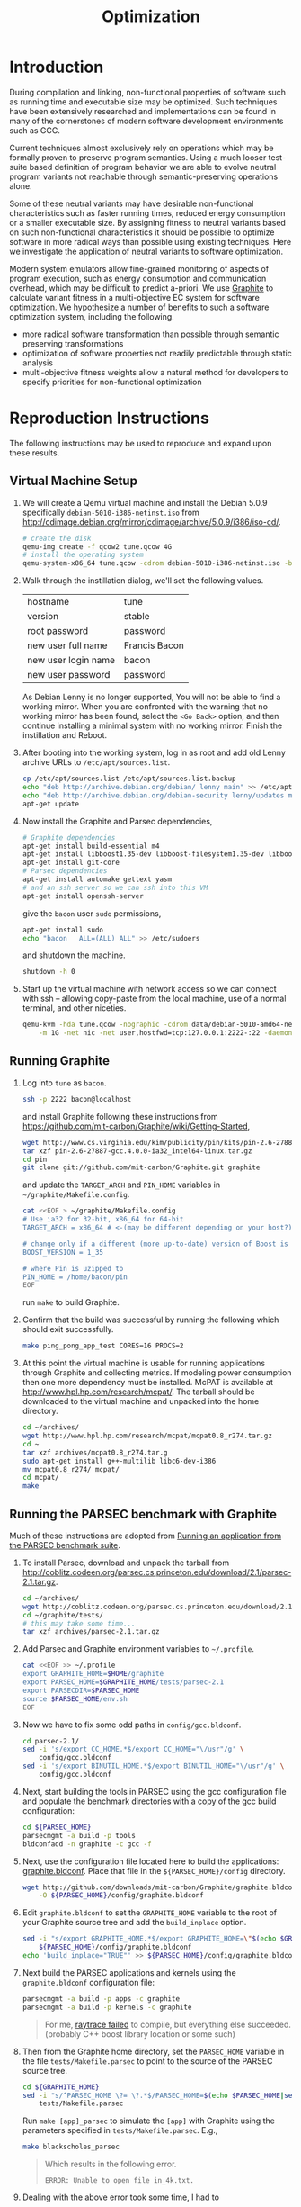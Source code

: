 #+Title: Optimization
#+Options: ^:nil toc:2
#+Startup: hideblocks
#+Style: <style type="text/css">pre{background:#232323; color:#E6E1DC;}</style>

* Introduction
During compilation and linking, non-functional properties of software
such as running time and executable size may be optimized.  Such
techniques have been extensively researched and implementations can be
found in many of the cornerstones of modern software development
environments such as GCC.

Current techniques almost exclusively rely on operations which may be
formally proven to preserve program semantics.  Using a much looser
test-suite based definition of program behavior we are able to evolve
neutral program variants not reachable through semantic-preserving
operations alone.

Some of these neutral variants may have desirable non-functional
characteristics such as faster running times, reduced energy
consumption or a smaller executable size.  By assigning fitness to
neutral variants based on such non-functional characteristics it
should be possible to optimize software in more radical ways than
possible using existing techniques.  Here we investigate the
application of neutral variants to software optimization.

Modern system emulators allow fine-grained monitoring of aspects of
program execution, such as energy consumption and communication
overhead, which may be difficult to predict a-priori.  We use [[http://groups.csail.mit.edu/carbon/?page_id=111][Graphite]]
to calculate variant fitness in a multi-objective EC system for
software optimization.  We hypothesize a number of benefits to such a
software optimization system, including the following.
- more radical software transformation than possible through semantic
  preserving transformations
- optimization of software properties not readily predictable through
  static analysis
- multi-objective fitness weights allow a natural method for
  developers to specify priorities for non-functional optimization

* Reproduction Instructions
The following instructions may be used to reproduce and expand upon
these results.

** Virtual Machine Setup

1. We will create a Qemu virtual machine and install the Debian 5.0.9
   specifically =debian-5010-i386-netinst.iso= from
   http://cdimage.debian.org/mirror/cdimage/archive/5.0.9/i386/iso-cd/.
   #+begin_src sh
     # create the disk
     qemu-img create -f qcow2 tune.qcow 4G
     # install the operating system
     qemu-system-x86_64 tune.qcow -cdrom debian-5010-i386-netinst.iso -boot d
   #+end_src

2. Walk through the instillation dialog, we'll set the following
   values.
   | hostname            | tune          |
   | version             | stable        |
   | root password       | password      |
   | new user full name  | Francis Bacon |
   | new user login name | bacon         |
   | new user password   | password      |

   As Debian Lenny is no longer supported, You will not be able to
   find a working mirror.  When you are confronted with the warning
   that no working mirror has been found, select the =<Go Back>=
   option, and then continue installing a minimal system with no
   working mirror.  Finish the instillation and Reboot.

3. After booting into the working system, log in as root and add old
   Lenny archive URLs to =/etc/apt/sources.list=.
   #+begin_src sh
     cp /etc/apt/sources.list /etc/apt/sources.list.backup
     echo "deb http://archive.debian.org/debian/ lenny main" >> /etc/apt/sources.list
     echo "deb http://archive.debian.org/debian-security lenny/updates main" >> /etc/apt/sources.list
     apt-get update
   #+end_src

4. Now install the Graphite and Parsec dependencies,
   #+begin_src sh
     # Graphite dependencies
     apt-get install build-essential m4
     apt-get install libboost1.35-dev libboost-filesystem1.35-dev libboost-system1.35-dev
     apt-get install git-core
     # Parsec dependencies
     apt-get install automake gettext yasm
     # and an ssh server so we can ssh into this VM
     apt-get install openssh-server
   #+end_src
   give the =bacon= user =sudo= permissions,
   #+begin_src sh
     apt-get install sudo
     echo "bacon   ALL=(ALL) ALL" >> /etc/sudoers
   #+end_src
   and shutdown the machine.
   #+begin_src sh
     shutdown -h 0
   #+end_src

5. Start up the virtual machine with network access so we can connect
   with ssh -- allowing copy-paste from the local machine, use of a
   normal terminal, and other niceties.
   #+begin_src sh
     qemu-kvm -hda tune.qcow -nographic -cdrom data/debian-5010-amd64-netinst.iso \
         -m 1G -net nic -net user,hostfwd=tcp:127.0.0.1:2222-:22 -daemonize
   #+end_src

** Running Graphite
1. Log into =tune= as =bacon=.
   #+begin_src sh
     ssh -p 2222 bacon@localhost
   #+end_src
   and install Graphite following these instructions from
   https://github.com/mit-carbon/Graphite/wiki/Getting-Started,
   #+begin_src sh
     wget http://www.cs.virginia.edu/kim/publicity/pin/kits/pin-2.6-27887-gcc.4.0.0-ia32_intel64-linux.tar.gz
     tar xzf pin-2.6-27887-gcc.4.0.0-ia32_intel64-linux.tar.gz
     cd pin
     git clone git://github.com/mit-carbon/Graphite.git graphite
   #+end_src
   and update the =TARGET_ARCH= and =PIN_HOME= variables in =~/graphite/Makefile.config=.
   #+begin_src sh
     cat <<EOF > ~/graphite/Makefile.config
     # Use ia32 for 32-bit, x86_64 for 64-bit
     TARGET_ARCH = x86_64 # <-(may be different depending on your host?)

     # change only if a different (more up-to-date) version of Boost is installed
     BOOST_VERSION = 1_35

     # where Pin is uzipped to
     PIN_HOME = /home/bacon/pin
     EOF
   #+end_src
   run =make= to build Graphite.

2. Confirm that the build was successful by running the following
   which should exit successfully.
   #+begin_src sh
     make ping_pong_app_test CORES=16 PROCS=2
   #+end_src

3. At this point the virtual machine is usable for running
   applications through Graphite and collecting metrics.  If modeling
   power consumption then one more dependency must be installed.
   McPAT is available at http://www.hpl.hp.com/research/mcpat/.  The
   tarball should be downloaded to the virtual machine and unpacked
   into the home directory.
   #+begin_src sh
     cd ~/archives/
     wget http://www.hpl.hp.com/research/mcpat/mcpat0.8_r274.tar.gz
     cd ~
     tar xzf archives/mcpat0.8_r274.tar.g
     sudo apt-get install g++-multilib libc6-dev-i386
     mv mcpat0.8_r274/ mcpat/
     cd mcpat/
     make
   #+end_src

** Running the PARSEC benchmark with Graphite
Much of these instructions are adopted from [[https://github.com/mit-carbon/Graphite/wiki/Adding-and-Running-Applications#Running an application from the PARSEC benchmark suite][Running an application
from the PARSEC benchmark suite]].

1. To install Parsec, download and unpack the tarball from
   http://coblitz.codeen.org/parsec.cs.princeton.edu/download/2.1/parsec-2.1.tar.gz.
   #+begin_src sh
     cd ~/archives/
     wget http://coblitz.codeen.org/parsec.cs.princeton.edu/download/2.1/parsec-2.1.tar.gz
     cd ~/graphite/tests/
     # this may take some time...
     tar xzf archives/parsec-2.1.tar.gz
   #+end_src

2. Add Parsec and Graphite environment variables to =~/.profile=.
   #+begin_src sh
     cat <<EOF >> ~/.profile
     export GRAPHITE_HOME=$HOME/graphite
     export PARSEC_HOME=$GRAPHITE_HOME/tests/parsec-2.1
     export PARSECDIR=$PARSEC_HOME
     source $PARSEC_HOME/env.sh
     EOF
   #+end_src

3. Now we have to fix some odd paths in =config/gcc.bldconf=.
   #+begin_src sh
     cd parsec-2.1/
     sed -i 's/export CC_HOME.*$/export CC_HOME="\/usr"/g' \
         config/gcc.bldconf
     sed -i 's/export BINUTIL_HOME.*$/export BINUTIL_HOME="\/usr"/g' \
         config/gcc.bldconf
   #+end_src

4. Next, start building the tools in PARSEC using the gcc
   configuration file and populate the benchmark directories with a
   copy of the gcc build configuration:
   #+begin_src sh
     cd ${PARSEC_HOME}
     parsecmgmt -a build -p tools
     bldconfadd -n graphite -c gcc -f
   #+end_src

5. Next, use the configuration file located here to build the
   applications: [[http://github.com/downloads/mit-carbon/Graphite/graphite.bldconf][graphite.bldconf]]. Place that file in the
   =${PARSEC_HOME}/config= directory.
   #+begin_src sh
     wget http://github.com/downloads/mit-carbon/Graphite/graphite.bldconf \
         -O ${PARSEC_HOME}/config/graphite.bldconf
   #+end_src

6. Edit =graphite.bldconf= to set the =GRAPHITE_HOME= variable to the
   root of your Graphite source tree and add the =build_inplace= option.
   #+begin_src sh
     sed -i "s/export GRAPHITE_HOME.*$/export GRAPHITE_HOME=\"$(echo $GRAPHITE_HOME|sed 's/\//\\\//g')\"/" \
         ${PARSEC_HOME}/config/graphite.bldconf
     echo 'build_inplace="TRUE"' >> ${PARSEC_HOME}/config/graphite.bldconf
   #+end_src

7. Next build the PARSEC applications and kernels using the
   =graphite.bldconf= configuration file:
   #+begin_src sh
     parsecmgmt -a build -p apps -c graphite
     parsecmgmt -a build -p kernels -c graphite
   #+end_src

   #+begin_quote
   For me, [[id:a4a68af3-1474-4abb-bc1c-daa37d20d758][raytrace failed]] to compile, but everything else
   succeeded. (probably C++ boost library location or some such)
   #+end_quote

8. Then from the Graphite home directory, set the =PARSEC_HOME=
   variable in the file =tests/Makefile.parsec= to point to the source
   of the PARSEC source tree.
   #+begin_src sh
     cd ${GRAPHITE_HOME}
     sed -i "s/^PARSEC_HOME \?= \?.*$/PARSEC_HOME=$(echo $PARSEC_HOME|sed 's/\//\\\//g')/" \
         tests/Makefile.parsec
   #+end_src

   Run =make [app]_parsec= to simulate the =[app]= with Graphite using
   the parameters specified in =tests/Makefile.parsec=. E.g.,
   #+begin_src sh
     make blackscholes_parsec
   #+end_src

   #+begin_quote
   Which results in the following error.
   : ERROR: Unable to open file in_4k.txt.
   #+end_quote

9. Dealing with the above error took some time, I had to
   1. Run blackscholes using the parsecmgmt tool which creates the
      =in_4.txt= file.
      #+begin_src sh
        parsecmgmt -a run -p blackscholes -c graphite
      #+end_src
   2. Rename =in_4k.txt= to =in_4.txt= in =tests/Makefile.parsec=.
      #+begin_src sh
        sed -i 's/in_4k/in_4/' ${GRAPHITE_HOME}/tests/Makefile.parsec
      #+end_src
   3. Adjust the same =Makefile.parsec= to ensure that it was in the
      run directory before it tried to run the simulator -- or just
      run the Makefile command manually, grab the commands it executes
      from STDOUT, and then run those commands manually from the
      shell.  That still gave the following warnings, but at least
      completes successfully.
      : PARSEC Benchmark Suite Version 2.1
      : Num of Options: 4
      : Num of Runs: 100
      : Size of data: 160
      : 0          [11485]  ( 0) [ 0]  [routine_re: 780]  *WARNING* pthread_join() is expecting a return value to be passed through value_ptr input, which is unsupported
      : 1013753    [11485]  ( 0) [ 0]  [routine_re: 780]  *WARNING* pthread_join() is expecting a return value to be passed through value_ptr input, which is unsupported
      : 1015227    [11485]  ( 0) [ 0]  [routine_re: 780]  *WARNING* pthread_join() is expecting a return value to be passed through value_ptr input, which is unsupported
      : 1018795    [11485]  ( 0) [ 0]  [routine_re: 780]  *WARNING* pthread_join() is expecting a return value to be passed through value_ptr input, which is unsupported
      : [spawn.py] Exited with return code: 0

** Running a Simple Fast Fourier Transform (FFT)
The FFT benchmark has higher memory requirements than the simple
ping-pong test, so for this we'll have to increase the memory of the
VM by passing the =-m 1G= flag to the call to =qemu-kvm=.
#+begin_src sh
  ./src/run-vm tune.qcow 2222
#+end_src

This should run for a while and complete with output that looks like
the following.
: FFT with Blocking Transpose
:    65536 Complex Doubles
:    64 Processors
:    65536 Cache lines
:    16 Byte line size
:    4096 Bytes per page
:
:
:                  PROCESS STATISTICS
:             Computation      Transpose     Transpose
:  Proc          Time            Time        Fraction
:     0          79869664       27878043       0.34904
:
:                  TIMING INFORMATION
: Start time                        : 1333389980838004
: Initialization finish time        : 1333390099558235
: Overall finish time               : 1333390179427899
: Total time with initialization    :        198589895
: Total time without initialization :         79869664
: Overall transpose time            :         27878043
: Overall transpose fraction        :          0.34904

** Evolving a Population of Variants
This experimental setup is held in a git directory available from
http://gitweb.adaptive.cs.unm.edu/optimization.git for anonymous git
access with the following.
: git clone http://gitweb.adaptive.cs.unm.edu/optimization.git

Using the scripts in file:src/host-test and file:src/guest-test,
the experimental harness in file:src/optimize.lisp and the [[http://gitweb.adaptive.cs.unm.edu/software-evolution.git][software
evolution]] framework it is possible to evolve populations of variants
of the original FFT program to optimize for certain execution
properties.  The following instructions describe how to evolve a
population of variant programs using multiple VM back ends for
parallel fitness evaluation.

1. Copy the file:src/guest-test script into the =/home/bacon/bin/=
   on the virtual machine.  Power off the virtual machine before
   performing the next step.
   #+begin_src sh
     scp src/guest-test -P 2222 bacon@localhost:bin/
     ssh -p 2222 root@localhost poweroff
   #+end_src

2. We will use the file:src/limit.c test harness to protect our
   evolutionary process from the sometimes aberrant behavior of the
   test execution shell scripts and the evolved variants which they
   execute.  Compile both host and guest versions of this script and
   place them for use by the host and guest test scripts.
   #+begin_src sh
     # host limit harness
     gcc -o src/limit src/limit.c
     # guest limit harness
     scp src/limit.c -P 2222 bacon@localhost:bin/
     ssh -p 2222 bacon@localhost gcc -o bin/limit bin/limit.c
     ssh -p 2222 root@localhost poweroff
   #+end_src

3. The current version of file:src/host-test assumes that all
   virtual machines are running on =localhost= and that they are
   placed behind different port numbers.  To setup multiple VMs on
   your local machine saving their port numbers to the
   file:src/REMOTES file (as required by file:src/host-test) follow
   the steps in [[#running-overlays][Running overlays]].

4. Since ssh is apparently /very/ sensitive to widely readable public
   keys, be sure to fix access permission for file:data/id_rsa which
   may not be preserved by git.
   #+begin_src sh
     chmod 700 data/id_rsa
   #+end_src

5. Change into the =src/= directory and fire up a Common Lisp
   interpreter (SBCL version 1.0.55 was used to prepare these
   instructions).  Ensure that the [[http://gitweb.adaptive.cs.unm.edu/software-evolution.git][software evolution]] framework is
   installed and load the file:src/optimize.lisp file into your lisp
   session.  To test that things your test scripts, virtual machines,
   and lisp install are all working correctly evaluate the original
   FFT program and ensure that it's fitness is equal to 1.
   #+begin_src lisp
     (require 'software-evolution)
     (in-package 'software-evolution)
     (load "optimize.lisp")
     (unless (neutral-p (evaluate *orig*))
       (error "Something is wrong, debug your script/lisp setup."))
   #+end_src

6. If everything appears to be working as expected, then a population
   of 100 variants can be evolved to minimize execution time by
   running the following.  See file:src/optimize.lisp to change the
   default configuration of things like population size, tournament
   size, and the features optimized for.

** Running overlays
  :PROPERTIES:
  :shebang:  #!/bin/sh
  :CUSTOM_ID: running-overlays
  :END:
Qemu overlays create lightweight disk images based off of a starting
disk image which can be used to store diffs from the original, and to
run multiple instances of an original.

We'll use overlays to parallelize the fitness evaluation in our
genetic algorithm.

To create some number of overlay images run;
#+begin_src sh :tangle src/create-vms
  pushd overlays/
  for i in $(seq 46);do
      j=$(printf "%0.2d" i);
      if [ ! -f "$j.qcow" ];then
          qemu-img create -b ../tune.qcow -f qcow2 "$j.qcow"
      fi
  done
  popd
#+end_src

To run all overlays daemonized;
#+begin_src sh :tangle src/startup-vms
  remotes=""
  pushd overlays/
  for i in $(seq 46);do
      I=$(printf "%0.2d" i);
      ../src/run-vm "$I.qcow" "30$I"
      remotes="$remotes \"30$I\""
  done
  popd
  cat <<EOF > src/REMOTES
  #!/bin/sh
  REMOTES=($remotes)
  EOF
#+end_src

** Running Clang and LLVM
1. Log into =tune= as =root=

2. Install subversion.
   #+begin_src sh
     apt-get install subversion
   #+end_src

3. Install the llvm/clang source from SVN.
   #+begin_src sh
     cd /usr/local/src/
     svn co http://llvm.org/svn/llvm-project/llvm/trunk llvm
     cd llvm/tools/
     svn co http://llvm.org/svn/llvm-project/cfe/trunk clang
     cd ../
   #+end_src

4. Configure build and install.
   #+begin_src sh
     ./configure
     make
     make install
     make clean
   #+end_src

* Experimental Runs
  :PROPERTIES:
  :exports: code
  :eval:     no-export
  :END:

#+Caption: Listing of runs.
#+RESULTS: results-summary
| run                        | state    | git-tag            | machine | results-dir |
|----------------------------+----------+--------------------+---------+-------------|
| First Serial Run           | CANCELED | first-serial-run   | loaf    | first-run   |
| First Parallel Run         | CANCELED | first-parallel-run | real    | first-run   |
| Parallel Runtime Run       | DONE     | pll-runtime-run    | real    | pll-2       |
| Communication Minimization | DONE     | packets-min        | complex | packets-min |
| runtime-2                  | STARTED  | runtime-2          | complex | runtime-2   |

#+name: results-summary
#+begin_src emacs-lisp :exports results
  (let ((fields (list "git-tag" "machine" "results-dir")))
    (append (list (cons "run" (cons "state" fields)) 'hline)
            (remove-if-not
             (lambda (entry) (nth 2 entry))
             (save-restriction
               (org-narrow-to-subtree)
               (cdr
                (org-map-entries
                 (lambda ()
                   (cons (org-get-heading t t)
                         (cons (org-get-todo-state)
                               (mapcar (lambda (field) (org-entry-get (point) field))
                                       fields))))))))))
#+end_src

** CANCELED First Serial Run
   - State "CANCELED"   from "STARTED"    [2012-04-20 Fri 11:30] \\
     accidentally rebooted the machine
   :PROPERTIES:
   :git-tag:  first-serial-run
   :results-dir: first-run
   :dates:    <2012-04-10 Tue>
   :machine:  loaf
   :END:
Running very slowly with only 1 VM running evaluations in the
background.

#+name: first-run-generation-times
#+begin_src lisp :package software-evolution
  (let ((*a-dir* "results/first-run/"))
    (mapcar #'list (mapcar #'float (stat (read-run :steps 18)))))
#+end_src

#+name: first-run-generation-times-plot
#+header: :file data/first-run-generation-times-plot.svg
#+begin_src gnuplot :var data=first-run-generation-times
  set xlabel 'generations'
  set ylabel 'time-wo-init'
  plot data
#+end_src

#+Caption: time-wo-init by generation: too few generations for a trend to develop
[[file:data/first-run-generation-times-plot.svg]]

** CANCELED First Parallel Run
   - State "CANCELED"   from "DONE"       [2012-04-16 Mon 15:08]
   :PROPERTIES:
   :git-tag:  first-parallel-run
   :results-dir: first-run
   :dates:    <2012-04-12 Thu>--<2012-04-13 Fri>
   :machine:  real
   :END:
Failed to collect appropriate statistics, only have running time for
the first generation.

** DONE Parallel Runtime Run
   :PROPERTIES:
   :git-tag:  pll-runtime-run
   :results-dir: pll-2
   :dates:    <2012-04-15 Sun>
   :machine:  real
   :END:
Looks to be working, saving the full population at every generation.

*** Analysis
Analysis code in file:src/pll-2.lisp

#+name: pll-2-runtimes
#+begin_src lisp :package software-evolution
  (mapcar #'list (cdr *times*))
#+end_src

#+name: pll-2-runtimes-plot
#+header: :exports code
#+begin_src gnuplot :var data=pll-2-runtimes :file data/pll-2-runtimes.svg
ylabel 'time-wo-init'
xlabel 'generation'
plot data
#+end_src

#+Caption: Ugh, selection must not have been working, probably a bug...
[[file:data/pll-2-runtimes.svg]]

*** Use the following to restart a failing run
#+begin_src lisp
  (require :software-evolution)
  (in-package :software-evolution)
  (load "optimize.lisp")
  (setf *dir* "../results/pll-2/")
  (setf *pop* (restore "../results/pll-2/biased-pop-126.store"))
  (setf *note-level* 1)
  (advise-thread-pool-size 46)
  (loop for n from 126 to 300 do (note 1 "saving population ~d" n)
       (store *pop* (file-for-run n))
       (note 1 "generating population ~d" (1+ n))
       (setf *pop* (biased-step *pop*)))
#+end_src

** DONE Communication Minimization
   :PROPERTIES:
   :results-dir: packets-min
   :machine:  complex
   :git-tag:  packets-min
   :END:

*** Analysis
Analysis code in file:src/packet-min.lisp

#+name: packets-min-runtimes
#+begin_src lisp :package software-evolution
  (mapcar #'list (cdr *packets*))
#+end_src

#+name: packets-min-runtimes-plot
#+header: :exports code
#+begin_src gnuplot :var data=packets-min-runtimes :file data/packets-min-runtimes.svg
set ylabel 'total-packets-sent'
set xlabel 'generation'
plot data
#+end_src

#+Caption: Ugh, same bug
[[file:data/packets-min-runtimes.svg]]

*** Restarting a stalled run
#+begin_src lisp
  (require :software-evolution)
  (in-package :software-evolution)
  (load "optimize.lisp")
  (setf *dir* "../results/packets-min/")
  (setf *note-level* 1)
  (setf *note-out* (open "../results/packets-min.session"
                         :direction :output
                         :if-exists :append))
  (advise-thread-pool-size 46)
  ;; (biased-walk *orig* :steps 1000 :key #'total-packets-sent)
  (let* ((restart 24)
         (*pop* (restore (file-for-run restart))))
    (loop for n from restart to 1000 do (note 1 "saving population ~d" n)
         (store *pop* (file-for-run n))
         (note 1 "generating population ~d" (1+ n))
         (setf *pop* (biased-step *pop* :key #'total-packets-sent))))
#+end_src

** STARTED runtime-2
   :PROPERTIES:
   :git-tag:  runtime-2
   :results-dir: runtime-2
   :machine:  complex
   :dates:    2012-04-27
   :END:

Appears to be working, but slowly.

*** Analysis
Analysis code in file:src/runtime-2.lisp

#+name: runtime-2-times
#+begin_src lisp :package software-evolution
  ;; (mapcar #'list (cdr *times*))
  ;; (mapcar #'list (second *raw-times*))
  *times*
#+end_src

#+name: packets-min-runtimes-plot
#+header: :exports code
#+begin_src gnuplot :var data=runtime-2-times :file data/runtime-2.svg
  set ylabel 'time-wo-init'
  set xlabel 'generation'
  plot data using 0:1:2 w errorbars, \
       data using 0:1 w lines
#+end_src

#+Caption: Run times by generation of evolution
[[file:data/runtime-2.svg]]

*** running
#+begin_src lisp
  (require :software-evolution)
  (in-package :software-evolution)
  (load "optimize.lisp")
  (setf *dir* "../results/runtime-2/")
  (setf *note-level* 1)
  (setf *tsize* 4)
  (advise-thread-pool-size 46)
  (let ((starting-file (file-for-run 0)))
    (unless (probe-file starting-file)
      (progn (evaluate *orig*)
             (store (list *orig*) starting-file))))
  (let ((last 0))
    (setf *pop* (restore (file-for-run last)))
    (loop for n from last to 1000 do (note 1 "saving population ~d" n)
         (store *pop* (file-for-run n))
         (note 1 "generating population ~d" (1+ n))
         (setf *pop* (biased-step *pop*))))
#+end_src

** TODO energy-1
   :PROPERTIES:
   :git-tag:  energy-1
   :results-dir: energy-1
   :machine:  real
   :dates:    <2012-05-18 Fri>
   :END:
Looking at power consumption.

Definitely a bug somewhere

*** running
#+begin_src lisp
  (require :software-evolution)
  (in-package :software-evolution)
  (load "optimize.lisp")
  (setf *dir* "../results/energy-1/")
  (setf *note-level* 1)
  (setf *tsize* 4)
  (advise-thread-pool-size 46)
  (let ((starting-file (file-for-run 0)))
    (unless (probe-file starting-file)
      (progn (evaluate *orig*)
             (store (list *orig*) starting-file))))
  (let ((last 0)
        (key #'static-power)
        (test (lambda (a b) (< (mean a) (mean b)))))
    (setf *pop* (restore (file-for-run last)))
    (loop for n from last to 1000 do (note 1 "saving population ~d" n)
         (store *pop* (file-for-run n))
         (note 1 "generating population ~d" (1+ n))
         (setf *pop* (biased-step *pop* :test test :key key))))
#+end_src

*** analysis
Analysis code in file:src/runtime-2.lisp

#+name: energy-1-times
#+begin_src lisp :package software-evolution
  ;; (mapcar #'list (cdr *times*))
  ;; (mapcar #'list (second *raw-times*))
  *powers*
#+end_src

#+name: packets-min-energy-plot
#+header: :exports code
#+begin_src gnuplot :var data=energy-1-times :file data/energy-1.svg
  set ylabel 'static-power'
  set xlabel 'generation'
  plot data using 0:1:2 w errorbars, \
       data using 0:1 w lines
#+end_src

#+Caption: Energy consumption by generation of evolution
[[file:data/energy-1.svg]]

** flits
*** analysis
Analysis code in file:src/runtime-2.lisp

#+name: flits-times
#+begin_src lisp :package software-evolution
  *flits*
#+end_src

#+name: packets-min-energy-plot
#+header: :exports code :results silent
#+begin_src gnuplot :var data=flits-times :file data/flits.svg
  set ylabel 'total flits sent'
  set xlabel 'generation'
  plot data using 0:1:2 w errorbars title 'stdev', \
       data using 0:1 w lines title 'mean'
#+end_src

#+Caption: Energy consumption by generation of evolution
[[file:data/flits.svg]]

* COMMENT Notes [3/6]
** run a PARSEC app w/Graphite
They all fail, many with missing input files or just incorrect inputs.

May have to move PARSEC under $GRAPHITE_HOME/tests.

*** TODO blackscholes
    :PROPERTIES:
    :ID:       506b37be-d9c2-4735-ae43-b907e71d2301
    :END:
: cd /home/bacon/parsec-2.1/pkgs/apps/blackscholes/run; /home/bacon/graphite/tools/spawn.py 1 /home/bacon/graphite/carbon_sim.cfg  /home/bacon/pin/intel64/bin/pinbin -mt -t /home/bacon/graphite/lib/pin_sim -c /home/bacon/graphite/carbon_sim.cfg --general/total_cores=64 --general/num_processes=1 --general/enable_shared_mem=true  -- /home/bacon/parsec-2.1/pkgs/apps/blackscholes/inst/amd64-linux.graphite/bin/blackscholes 16 in_4k.txt prices.txt
: [spawn.py] Starting process: 0 : export CARBON_PROCESS_INDEX=0; export LD_LIBRARY_PATH="/afs/csail/group/carbon/tools/boost_1_38_0/stage/lib"; /home/bacon/pin/intel64/bin/pinbin -mt -t /home/bacon/graphite/lib/pin_sim -c /home/bacon/graphite/carbon_sim.cfg --general/total_cores=64 --general/num_processes=1 --general/enable_shared_mem=true -- /home/bacon/parsec-2.1/pkgs/apps/blackscholes/inst/amd64-linux.graphite/bin/blackscholes 16 in_4k.txt prices.txt
: PARSEC Benchmark Suite Version 2.1
: ERROR: Unable to open file in_4k.txt.
: [spawn.py] Exited with return code: 1
: make: *** [blackscholes_parsec] Error 1

** DONE building all PARSEC apps w/Graphite
Everything built but raytrace

*** TODO failure w/cmake while building raytrace
    :PROPERTIES:
    :ID:       a4a68af3-1474-4abb-bc1c-daa37d20d758
    :END:
figure out what went wrong here
: /usr/bin/g++ -L/usr/lib64 -L/usr/lib -static -u CarbonStartSim -u CarbonStopSim -L/home/bacon/graphite/lib -L/home/bacon/graphite/os-services-25032-gcc.4.0.0-linux-ia32_intel64/intel64 -L/home/bacon/graphite/contrib/orion -pthread -lcarbon_sim -lorion -los-services -lboost_filesystem-mt -lboost_system-mt -pthread -lstdc++ -lm -O3 -funroll-loops -fprefetch-loop-arrays -fpermissive -static-libgcc -Wl,--hash-style=both,--as-needed -DPARSEC_VERSION=2.1 -fexceptions -I/home/bacon/parsec-2.1/pkgs/tools/cmake/src/Source   -I/home/bacon/parsec-2.1/pkgs/tools/cmake/obj/amd64-linux.graphite/Bootstrap.cmk  cmake.o cmakemain.o cmakewizard.o cmCommandArgumentLexer.o cmCommandArgumentParser.o cmCommandArgumentParserHelper.o cmDepends.o cmDependsC.o cmDocumentationFormatter.o cmDocumentationFormatterText.o cmPolicies.o cmProperty.o cmPropertyMap.o cmPropertyDefinition.o cmPropertyDefinitionMap.o cmMakeDepend.o cmMakefile.o cmExportFileGenerator.o cmExportInstallFileGenerator.o cmInstallDirectoryGenerator.o cmGeneratedFileStream.o cmGlobalGenerator.o cmLocalGenerator.o cmInstallGenerator.o cmInstallExportGenerator.o cmInstallFilesGenerator.o cmInstallScriptGenerator.o cmInstallTargetGenerator.o cmSourceFile.o cmSourceFileLocation.o cmSystemTools.o cmVersion.o cmFileTimeComparison.o cmGlobalUnixMakefileGenerator3.o cmLocalUnixMakefileGenerator3.o cmMakefileExecutableTargetGenerator.o cmMakefileLibraryTargetGenerator.o cmMakefileTargetGenerator.o cmMakefileUtilityTargetGenerator.o cmBootstrapCommands.o cmCommands.o cmTarget.o cmTest.o cmCustomCommand.o cmDocumentVariables.o cmCacheManager.o cmListFileCache.o cmComputeLinkDepends.o cmComputeLinkInformation.o cmOrderDirectories.o cmComputeTargetDepends.o cmComputeComponentGraph.o cmExprLexer.o cmExprParser.o cmExprParserHelper.o cmListFileLexer.o Directory.o Glob.o RegularExpression.o SystemTools.o ProcessUNIX.o String.o System.o -o cmake
: SystemTools.o: In function `cmsys::SystemTools::ConvertToUnixSlashes(std::basic_string<char, std::char_traits<char>, std::allocator<char> >&)':
: SystemTools.cxx:(.text+0x462c): warning: Using 'getpwnam' in statically linked applications requires at runtime the shared libraries from the glibc version used for linking
: /home/bacon/graphite/lib/libcarbon_sim.a(socktransport.o): In function `SockTransport::Socket::connect(char const*, int)':
: socktransport.cc:(.text+0x15b1): warning: Using 'gethostbyname' in statically linked applications requires at runtime the shared libraries from the glibc version used for linking
: loading initial cache file /home/bacon/parsec-2.1/pkgs/tools/cmake/obj/amd64-linux.graphite/Bootstrap.cmk/InitialCacheFlags.cmake
: -- The C compiler identification is GNU
: -- The CXX compiler identification is GNU
: -- Check for working C compiler: /usr/bin/gcc
: -- Check for working C compiler: /usr/bin/gcc -- works
: -- Detecting C compiler ABI info
: -- Detecting C compiler ABI info - done
: -- Check for working CXX compiler: /usr/bin/g++
: -- Check for working CXX compiler: /usr/bin/g++ -- works
: -- Detecting CXX compiler ABI info
: -- Detecting CXX compiler ABI info - done
: -- CTest cannot determine repository type. Please set UPDATE_TYPE to 'cvs' or 'svn'. CTest update will not work.
: -- Looking for C++ include iostream
: -- Looking for C++ include iostream - found
: -- Check for STD namespace
: -- Check for STD namespace - found
: -- Check for ANSI scope
: -- Check for ANSI scope - found
: -- Check for sstream
: -- Check for sstream - found
: -- Looking for unsetenv
: -- Looking for unsetenv - found
: -- Looking for environ
: Curses libraries were not found. Curses GUI for CMake will not be built.-- Looking for environ - not found.
: 
: -- Checking for Large File Support
: -- Checking for Large File Support - yes
: -- Checking whether STL classes are in std namespace
: -- Checking whether STL classes are in std namespace - yes
: -- Checking whether ANSI stream headers are available
: -- Checking whether ANSI stream headers are available - yes
: -- Checking whether ANSI streams are in std namespace
: -- Checking whether ANSI streams are in std namespace - yes
: -- Checking whether ANSI string stream is available
: -- Checking whether ANSI string stream is available - yes
: -- Checking whether header cstddef is available
: -- Checking whether header cstddef is available - yes
: -- Checking whether stl string has operator!= for char*
: -- Checking whether stl string has operator!= for char* - yes
: -- Checking whether stl has iterator_traits
: -- Checking whether stl has iterator_traits - yes
: -- Checking whether stl has standard template allocator
: -- Checking whether stl has standard template allocator - yes
: -- Checking for rebind member of stl allocator
: -- Checking for rebind member of stl allocator - yes
: -- Checking for non-standard argument to stl allocator<>::max_size
: -- Checking for non-standard argument to stl allocator<>::max_size - no
: -- Checking whether stl containers support allocator objects.
: -- Performing Test int send(int, void *, socklen_t, int) (curl_cv_func_send_test) - Failed
: -- Performing Test int send(int, void *, socklen_t, unsigned int) (curl_cv_func_send_test)
: -- Performing Test int send(int, void *, socklen_t, unsigned int) (curl_cv_func_send_test) - Failed
: -- Performing Test int send(int, void *, unsigned int, int) (curl_cv_func_send_test)
: -- Performing Test int send(int, void *, unsigned int, int) (curl_cv_func_send_test) - Failed
: -- Performing Test int send(int, void *, unsigned int, unsigned int) (curl_cv_func_send_test)
: -- Performing Test int send(int, void *, unsigned int, unsigned int) (curl_cv_func_send_test) - Failed
: -- Performing Test int send(int, char *, size_t, int) (curl_cv_func_send_test)
: -- Performing Test int send(int, char *, size_t, int) (curl_cv_func_send_test) - Failed
: -- Performing Test int send(int, char *, size_t, unsigned int) (curl_cv_func_send_test)
: -- Performing Test int send(int, char *, size_t, unsigned int) (curl_cv_func_send_test) - Failed
: -- Performing Test int send(int, char *, int, int) (curl_cv_func_send_test)
: -- Performing Test int send(int, char *, int, int) (curl_cv_func_send_test) - Failed
: -- Performing Test int send(int, char *, int, unsigned int) (curl_cv_func_send_test)
: -- Performing Test int send(int, char *, int, unsigned int) (curl_cv_func_send_test) - Failed
: -- Performing Test int send(int, char *, socklen_t, int) (curl_cv_func_send_test)
: -- Performing Test int send(int, char *, socklen_t, int) (curl_cv_func_send_test) - Failed
: -- Performing Test int send(int, char *, socklen_t, unsigned int) (curl_cv_func_send_test)
: -- Performing Test int send(int, char *, socklen_t, unsigned int) (curl_cv_func_send_test) - Failed
: -- Performing Test int send(int, char *, unsigned int, int) (curl_cv_func_send_test)
: -- Performing Test int send(int, char *, unsigned int, int) (curl_cv_func_send_test) - Failed
: -- Performing Test int send(int, char *, unsigned int, unsigned int) (curl_cv_func_send_test)
: -- Performing Test int send(int, char *, unsigned int, unsigned int) (curl_cv_func_send_test) - Failed
: -- Performing Test int send(int, const char *, size_t, int) (curl_cv_func_send_test)
: -- Performing Test int send(int, const char *, size_t, int) (curl_cv_func_send_test) - Failed
: -- Performing Test int send(int, const char *, size_t, unsigned int) (curl_cv_func_send_test)
: -- Performing Test int send(int, const char *, size_t, unsigned int) (curl_cv_func_send_test) - Failed
: -- Performing Test int send(int, const char *, int, int) (curl_cv_func_send_test)
: -- Performing Test int send(int, const char *, int, int) (curl_cv_func_send_test) - Failed
: -- Performing Test int send(int, const char *, int, unsigned int) (curl_cv_func_send_test)
: -- Performing Test int send(int, const char *, int, unsigned int) (curl_cv_func_send_test) - Failed
: -- Performing Test int send(int, const char *, socklen_t, int) (curl_cv_func_send_test)
: -- Performing Test int send(int, const char *, socklen_t, int) (curl_cv_func_send_test) - Failed
: -- Performing Test int send(int, const char *, socklen_t, unsigned int) (curl_cv_func_send_test)
: -- Performing Test int send(int, const char *, socklen_t, unsigned int) (curl_cv_func_send_test) - Failed
: -- Performing Test int send(int, const char *, unsigned int, int) (curl_cv_func_send_test)
: -- Performing Test int send(int, const char *, unsigned int, int) (curl_cv_func_send_test) - Failed
: -- Performing Test int send(int, const char *, unsigned int, unsigned int) (curl_cv_func_send_test)
: -- Performing Test int send(int, const char *, unsigned int, unsigned int) (curl_cv_func_send_test) - Failed
: -- Performing Test int send(ssize_t, const void *, size_t, int) (curl_cv_func_send_test)
: -- Performing Test int send(ssize_t, const void *, size_t, int) (curl_cv_func_send_test) - Failed
: -- Performing Test int send(ssize_t, const void *, size_t, unsigned int) (curl_cv_func_send_test)
: -- Performing Test int send(ssize_t, const void *, size_t, unsigned int) (curl_cv_func_send_test) - Failed
: -- Performing Test int send(ssize_t, const void *, int, int) (curl_cv_func_send_test)
: -- Performing Test int send(ssize_t, const void *, int, int) (curl_cv_func_send_test) - Failed
: -- Performing Test int send(ssize_t, const void *, int, unsigned int) (curl_cv_func_send_test)
: -- Performing Test int send(ssize_t, const void *, int, unsigned int) (curl_cv_func_send_test) - Failed
: -- Performing Test int send(ssize_t, const void *, socklen_t, int) (curl_cv_func_send_test)
: -- Performing Test int send(ssize_t, const void *, socklen_t, int) (curl_cv_func_send_test) - Failed
: -- Performing Test int send(ssize_t, const void *, socklen_t, unsigned int) (curl_cv_func_send_test)
: -- Performing Test int send(ssize_t, const void *, socklen_t, unsigned int) (curl_cv_func_send_test) - Failed
: -- Performing Test int send(ssize_t, const void *, unsigned int, int) (curl_cv_func_send_test)
: -- Performing Test int send(ssize_t, const void *, unsigned int, int) (curl_cv_func_send_test) - Failed
: -- Performing Test int send(ssize_t, const void *, unsigned int, unsigned int) (curl_cv_func_send_test)
: -- Performing Test int send(ssize_t, const void *, unsigned int, unsigned int) (curl_cv_func_send_test) - Failed
: -- Performing Test int send(ssize_t, void *, size_t, int) (curl_cv_func_send_test)
: -- Performing Test int send(ssize_t, void *, size_t, int) (curl_cv_func_send_test) - Failed
: -- Performing Test int send(ssize_t, void *, size_t, unsigned int) (curl_cv_func_send_test)
: -- Performing Test int send(ssize_t, void *, size_t, unsigned int) (curl_cv_func_send_test) - Failed
: -- Performing Test int send(ssize_t, void *, int, int) (curl_cv_func_send_test)
: -- Performing Test int send(ssize_t, void *, int, int) (curl_cv_func_send_test) - Failed
: -- Performing Test int send(ssize_t, void *, int, unsigned int) (curl_cv_func_send_test)
: -- Performing Test int send(ssize_t, void *, int, unsigned int) (curl_cv_func_send_test) - Failed
: -- Performing Test int send(ssize_t, void *, socklen_t, int) (curl_cv_func_send_test)
: -- Performing Test int send(ssize_t, void *, socklen_t, int) (curl_cv_func_send_test) - Failed
: -- Performing Test int send(ssize_t, void *, socklen_t, unsigned int) (curl_cv_func_send_test)
: -- Performing Test int send(ssize_t, void *, socklen_t, unsigned int) (curl_cv_func_send_test) - Failed
: -- Performing Test int send(ssize_t, void *, unsigned int, int) (curl_cv_func_send_test)
: -- Performing Test int send(ssize_t, void *, unsigned int, int) (curl_cv_func_send_test) - Failed
: -- Performing Test int send(ssize_t, void *, unsigned int, unsigned int) (curl_cv_func_send_test)
: -- Performing Test int send(ssize_t, void *, unsigned int, unsigned int) (curl_cv_func_send_test) - Failed
: -- Performing Test int send(ssize_t, char *, size_t, int) (curl_cv_func_send_test)
: -- Performing Test int send(ssize_t, char *, size_t, int) (curl_cv_func_send_test) - Failed
: -- Performing Test int send(ssize_t, char *, size_t, unsigned int) (curl_cv_func_send_test)
: -- Performing Test int send(ssize_t, char *, size_t, unsigned int) (curl_cv_func_send_test) - Failed
: -- Performing Test int send(ssize_t, char *, int, int) (curl_cv_func_send_test)
: -- Performing Test int send(ssize_t, char *, int, int) (curl_cv_func_send_test) - Failed
: -- Performing Test int send(ssize_t, char *, int, unsigned int) (curl_cv_func_send_test)
: -- Performing Test int send(ssize_t, char *, int, unsigned int) (curl_cv_func_send_test) - Failed
: -- Performing Test int send(ssize_t, char *, socklen_t, int) (curl_cv_func_send_test)
: -- Performing Test int send(ssize_t, char *, socklen_t, int) (curl_cv_func_send_test) - Failed
: -- Performing Test int send(ssize_t, char *, socklen_t, unsigned int) (curl_cv_func_send_test)
: -- Performing Test int send(ssize_t, char *, socklen_t, unsigned int) (curl_cv_func_send_test) - Failed
: -- Performing Test int send(ssize_t, char *, unsigned int, int) (curl_cv_func_send_test)
: -- Performing Test int send(ssize_t, char *, unsigned int, int) (curl_cv_func_send_test) - Failed
: -- Performing Test int send(ssize_t, char *, unsigned int, unsigned int) (curl_cv_func_send_test)
: -- Performing Test int send(ssize_t, char *, unsigned int, unsigned int) (curl_cv_func_send_test) - Failed
: -- Performing Test int send(ssize_t, const char *, size_t, int) (curl_cv_func_send_test)
: -- Performing Test int send(ssize_t, const char *, size_t, int) (curl_cv_func_send_test) - Failed
: -- Performing Test int send(ssize_t, const char *, size_t, unsigned int) (curl_cv_func_send_test)
: -- Performing Test int send(ssize_t, const char *, size_t, unsigned int) (curl_cv_func_send_test) - Failed
: -- Performing Test int send(ssize_t, const char *, int, int) (curl_cv_func_send_test)
: -- Performing Test int send(ssize_t, const char *, int, int) (curl_cv_func_send_test) - Failed
: -- Performing Test int send(ssize_t, const char *, int, unsigned int) (curl_cv_func_send_test)
: -- Performing Test int send(ssize_t, const char *, int, unsigned int) (curl_cv_func_send_test) - Failed
: -- Performing Test int send(ssize_t, const char *, socklen_t, int) (curl_cv_func_send_test)
: -- Performing Test int send(ssize_t, const char *, socklen_t, int) (curl_cv_func_send_test) - Failed
: -- Performing Test int send(ssize_t, const char *, socklen_t, unsigned int) (curl_cv_func_send_test)
: -- Performing Test int send(ssize_t, const char *, socklen_t, unsigned int) (curl_cv_func_send_test) - Failed
: -- Performing Test int send(ssize_t, const char *, unsigned int, int) (curl_cv_func_send_test)
: -- Performing Test int send(ssize_t, const char *, unsigned int, int) (curl_cv_func_send_test) - Failed
: -- Performing Test int send(ssize_t, const char *, unsigned int, unsigned int) (curl_cv_func_send_test)
: -- Performing Test int send(ssize_t, const char *, unsigned int, unsigned int) (curl_cv_func_send_test) - Failed
: -- Performing Test int send(SOCKET, const void *, size_t, int) (curl_cv_func_send_test)
: -- Performing Test int send(SOCKET, const void *, size_t, int) (curl_cv_func_send_test) - Failed
: -- Performing Test int send(SOCKET, const void *, size_t, unsigned int) (curl_cv_func_send_test)
: -- Performing Test int send(SOCKET, const void *, size_t, unsigned int) (curl_cv_func_send_test) - Failed
: -- Performing Test int send(SOCKET, const void *, int, int) (curl_cv_func_send_test)
: -- Performing Test int send(SOCKET, const void *, int, int) (curl_cv_func_send_test) - Failed
: -- Performing Test int send(SOCKET, const void *, int, unsigned int) (curl_cv_func_send_test)
: -- Performing Test int send(SOCKET, const void *, int, unsigned int) (curl_cv_func_send_test) - Failed
: -- Performing Test int send(SOCKET, const void *, socklen_t, int) (curl_cv_func_send_test)
: -- Performing Test int send(SOCKET, const void *, socklen_t, int) (curl_cv_func_send_test) - Failed
: -- Performing Test int send(SOCKET, const void *, socklen_t, unsigned int) (curl_cv_func_send_test)
: -- Performing Test int send(SOCKET, const char *, socklen_t, unsigned int) (curl_cv_func_send_test) - Failed
: -- Performing Test int send(SOCKET, const char *, unsigned int, int) (curl_cv_func_send_test)
: -- Searching 16 bit integer
: -- Check size of unsigned short
: -- Check size of unsigned short - done
: -- Using unsigned short
: -- Check if the system is big endian - little endian
: -- Looking for include files HAVE_STDARG_H
: -- Looking for include files HAVE_STDARG_H - found
: -- Looking for include files HAVE_WCHAR_H
: -- Looking for include files HAVE_WCHAR_H - found
: -- Looking for asprintf
: -- Looking for asprintf - not found.
: -- Looking for setgroups
: -- Looking for setgroups - not found.
: running cd "/home/bacon/parsec-2.1/pkgs/tools/cmake/obj/amd64-linux.graphite/CMakeFiles/CMakeTmp" && /home/bacon/parsec-2.1/pkgs/tools/cmake/obj/amd64-linux.graphite/Bootstrap.cmk/cmake -E copy src2.c src.c  2>&1
: -- Performing Test VA_LIST_ISNOT_ARRAY_DEFINE
: -- Performing Test VA_LIST_ISNOT_ARRAY_DEFINE - Failed
: running cd "/home/bacon/parsec-2.1/pkgs/tools/cmake/obj/amd64-linux.graphite/CMakeFiles/CMakeTmp" && /home/bacon/parsec-2.1/pkgs/tools/cmake/obj/amd64-linux.graphite/Bootstrap.cmk/cmake -E copy src2.c src.c  2>&1
: -- Performing Test HAS_VA_COPY
: -- Performing Test HAS_VA_COPY - Success
: running cd "/home/bacon/parsec-2.1/pkgs/tools/cmake/obj/amd64-linux.graphite/CMakeFiles/CMakeTmp" && /home/bacon/parsec-2.1/pkgs/tools/cmake/obj/amd64-linux.graphite/Bootstrap.cmk/cmake -E copy src2.c src.c  2>&1
: -- Performing Test ATTR_UNUSED_VAR
: -- Performing Test ATTR_UNUSED_VAR - Success
: -- Looking for elf.h
: -- Looking for elf.h - found
: -- Configuring done
: -- Generating done
: -- Build files have been written to: /home/bacon/parsec-2.1/pkgs/tools/cmake/obj/amd64-linux.graphite
: ---------------------------------------------
: CMake has bootstrapped.  Now run /usr/bin/make.
: [PARSEC] Running 'env CXXFLAGS=-O3 -funroll-loops -fprefetch-loop-arrays -fpermissive -static-libgcc -Wl,--hash-style=both,--as-needed -DPARSEC_VERSION=2.1 -fexceptions /usr/bin/make':
: Scanning dependencies of target cmsys
: [  0%] Building C object Source/kwsys/CMakeFiles/cmsys.dir/ProcessUNIX.o
: [  0%] Building C object Source/kwsys/CMakeFiles/cmsys.dir/Base64.o
: [  1%] Building C object Source/kwsys/CMakeFiles/cmsys.dir/MD5.o
: [  1%] Building C object Source/kwsys/CMakeFiles/cmsys.dir/Terminal.o
: [  1%] Building C object Source/kwsys/CMakeFiles/cmsys.dir/System.o
: [  2%] Building C object Source/kwsys/CMakeFiles/cmsys.dir/String.o
: [  2%] Building CXX object Source/kwsys/CMakeFiles/cmsys.dir/Directory.o
: [  3%] Building CXX object Source/kwsys/CMakeFiles/cmsys.dir/DynamicLoader.o
: [  3%] Building CXX object Source/kwsys/CMakeFiles/cmsys.dir/Glob.o
: [  3%] Building CXX object Source/kwsys/CMakeFiles/cmsys.dir/RegularExpression.o
: [  4%] Building CXX object Source/kwsys/CMakeFiles/cmsys.dir/SystemTools.o
: [  4%] Building CXX object Source/kwsys/CMakeFiles/cmsys.dir/CommandLineArguments.o
: [  5%] Building CXX object Source/kwsys/CMakeFiles/cmsys.dir/Registry.o
: [  5%] Building CXX object Source/kwsys/CMakeFiles/cmsys.dir/IOStream.o
: [  5%] Building CXX object Source/kwsys/CMakeFiles/cmsys.dir/SystemInformation.o
: Linking CXX static library libcmsys.a
: [  5%] Built target cmsys
: Scanning dependencies of target cmsysTestDynload
: [  6%] Building C object Source/kwsys/CMakeFiles/cmsysTestDynload.dir/testDynload.o
: Linking C shared module libcmsysTestDynload.so
: /usr/bin/ld: /usr/lib/gcc/x86_64-linux-gnu/4.3.2/crtbeginT.o: relocation R_X86_64_32 against `__DTOR_END__' can not be used when making a shared object; recompile with -fPIC
: /usr/lib/gcc/x86_64-linux-gnu/4.3.2/crtbeginT.o: could not read symbols: Bad value
: collect2: ld returned 1 exit status
: make[2]: *** [Source/kwsys/libcmsysTestDynload.so] Error 1
: make[1]: *** [Source/kwsys/CMakeFiles/cmsysTestDynload.dir/all] Error 2
: make: *** [all] Error 2
: [PARSEC] Error: 'env CXXFLAGS=-O3 -funroll-loops -fprefetch-loop-arrays -fpermissive -static-libgcc -Wl,--hash-style=both,--as-needed -DPARSEC_VERSION=2.1 -fexceptions /usr/bin/make' failed.

** fault tolerance stochastic algorithms -- new target applications PARSEC
http://pages.saclay.inria.fr/olivier.temam/
#+begin_quote
At the same time, the emergence of a new kind of high-performance
applications (illustrated by the PARSEC benchmarks), based on
stochastic algorithms inherently tolerant to a certain degree of
inaccuracy
#+end_quote

** TODO what does "not completely converted" this mean
: 2012.06.13.11.27.46: (length results) ;; => 112
: 2012.06.13.11.27.46: saving population 43
: 2012.06.13.11.27.46: generating population 44
: 2012.06.13.11.27.46: generating 46
: 2012.06.13.11.37.58: keeping the fit
: 2012.06.13.11.37.58: (length results) ;; => 28
: 2012.06.13.11.37.58: generating 46
: 2012.06.13.11.48.09: keeping the fit
: 2012.06.13.11.48.09: (length results) ;; => 53
: 2012.06.13.11.48.09: generating 46
: 2012.06.13.11.58.12: keeping the fit
: 2012.06.13.11.58.12: (length results) ;; => 85
: 2012.06.13.11.58.12: generating 45
: printf: 34: 12.41,: not completely converted
: 2012.06.13.12.08.22: keeping the fit
: 2012.06.13.12.08.22: (length results) ;; => 115
: 2012.06.13.12.08.22: saving population 44
: 2012.06.13.12.08.22: generating population 45
: 2012.06.13.12.08.22: generating 46
: printf: 34: 19.47,: not completely converted
: printf: 34: 12.01,: not completely converted

** fields which show any variance
#+begin_src lisp :results raw
(format nil "~{|~{~a~^ ~^|~^ ~}~^|~^~%~}~%"
        (mapcar
         (lambda (field)
           (let* ((values (mapcar (lambda (v) (slot-value v field)) *pop*))
                  (same   (every  (lambda (it) (equal-it (car values) it))
                                  (cdr values))))
             (list field same)))
         '(FITNESS HISTORY NEUTRAL-P START INIT-FINISH FINISH
           TRANS-FRACTION TIME-WO-INIT TIME-W-INIT TRANS-TIME TOTAL-PACKETS-SENT
           TOTAL-FLITS-SENT TOTAL-BYTES-SENT TOTAL-PACKETS-BROADCASTED
           TOTAL-FLITS-BROADCASTED TOTAL-BYTES-BROADCASTED
           TOTAL-PACKETS-RECEIVED TOTAL-FLITS-RECEIVED TOTAL-BYTES-RECEIVED
           AVERAGE-PACKET-LATENCY-IN-CLOCK-CYCLES AVERAGE-PACKET-LATENCY-IN-NS
           AVERAGE-CONTENTION-DELAY-IN-CLOCK-CYCLES
           AVERAGE-CONTENTION-DELAY-IN-NS SWITCH-ALLOCATOR-TRAVERSALS
           CROSSBAR-TRAVERSALS LINK-TRAVERSALS STATIC-POWER)))
#+end_src

Some difference
| HISTORY                                  | NIL |
| START                                    | NIL |
| INIT-FINISH                              | NIL |
| FINISH                                   | NIL |
| TRANS-FRACTION                           | NIL |
| TIME-WO-INIT                             | NIL |
| TIME-W-INIT                              | NIL |
| TRANS-TIME                               | NIL |
| TOTAL-PACKETS-SENT                       | NIL |
| TOTAL-FLITS-SENT                         | NIL |
| TOTAL-BYTES-SENT                         | NIL |
| TOTAL-PACKETS-RECEIVED                   | NIL |
| TOTAL-FLITS-RECEIVED                     | NIL |
| TOTAL-BYTES-RECEIVED                     | NIL |
| AVERAGE-PACKET-LATENCY-IN-CLOCK-CYCLES   | NIL |
| AVERAGE-PACKET-LATENCY-IN-NS             | NIL |
| SWITCH-ALLOCATOR-TRAVERSALS              | NIL |
| CROSSBAR-TRAVERSALS                      | NIL |
| LINK-TRAVERSALS                          | NIL |

All the same
| FITNESS                                  | T   |
| NEUTRAL-P                                | T   |
| TOTAL-PACKETS-BROADCASTED                | T   |
| TOTAL-FLITS-BROADCASTED                  | T   |
| TOTAL-BYTES-BROADCASTED                  | T   |
| AVERAGE-CONTENTION-DELAY-IN-CLOCK-CYCLES | T   |
| AVERAGE-CONTENTION-DELAY-IN-NS           | T   |
| STATIC-POWER                             | T   |

** STARTED debug the lack of any change in power consumption
Are the generated =.s= files identical?
Is there a bug in file:src/optimize.lisp?

Weird, so even though the other fields may vary, the power consumption
is staying constant.  I wonder if this could be a bug in Graphite.
#+begin_src lisp
(let ((*dir* "results/energy-1/")
      (stats (list 'static-power 'total-packets-sent 'time-wo-init)))
  (cons
   (cons "" (mapcar #'symbol-name stats))
   (mapcar
    (lambda (gen)
      (cons gen
            (mapcar
             (lambda (stat)
               (apply #'+ (mapcar (lambda (el)
                                    (let ((val (funcall stat el)))
                                      (if (listp val) (apply #'+ val) val)))
                                  (restore (file-for-run gen)))))
             stats)))
    '(2 40 80))))
#+end_src

#+RESULTS:
|    | STATIC-POWER | TOTAL-PACKETS-SENT | TIME-WO-INIT |
|  2 |    158.30093 |           66962923 |  11786724573 |
| 40 |    158.30093 |           66835709 |  11787330638 |
| 80 |    158.30093 |           66918247 |  11811495198 |

** DONE C code manipulation
This is more of a task for the top-level software-evolution framework.

Looks like I should be able to use [[https://github.com/eschulte/clang-mutate][clang-mutate]] for this.

** TODO look at the best performers
Use something like the following.
#+begin_src lisp
  (mapcar (lambda (gen) (car (sort gen #'< :key #'runtime))) runs)
#+end_src

Then.
1. confirm that they *do* have better run times
2. dig into their ASM and make sure that it seems reasonable

** DONE need to cleanup assembly files from /tmp in guest VMs
** exactly /what/ can we measure
- communication by packet
- runtime
- power consumption (assuming we get the power piece working)
- number of floating point operations?

** SBCL is going sleeping on the job
Maybe has something to do with script processes dying and never
returning to SBCL, which then hangs the thread and then hangs sbcl
itself.  Could also be a race condition between the threads.

Killing the VM which was hanging ssh connections seems to have started
the SBCL process right back up.  So that is one way forward.  Should
probably start using the limit.c script for these executions.

*** ps auxwwwf from a stalled run
: $ ps auxwwwf
: [...]
: eschulte  3692  0.0  0.0  33940 10124 ?        Ss   Apr11   4:35 SCREEN
: eschulte  4282  0.0  0.0  39700  3772 pts/3    Ss   Apr11   0:00  \_ /usr/bin/zsh
: eschulte  8665  2.6  0.1 8744068 149116 pts/3  Sl+  16:04   8:15  |   \_ sbcl
: eschulte 17732  0.0  0.0      0     0 pts/3    Z    19:01   0:00  |       \_ [host-test.sh] <defunct>
: eschulte 17739  0.0  0.0      0     0 pts/3    Z    19:01   0:00  |       \_ [host-test.sh] <defunct>
: eschulte  9033  0.0  0.0  45688  9700 pts/1    Ss+  Apr11   0:01  \_ /usr/bin/zsh
: eschulte 23988  0.0  0.0  39816  3892 pts/2    Ss+  Apr12   0:01  \_ /usr/bin/zsh
: eschulte  2472  0.0  0.0  39684  3684 pts/33   Ss   12:35   0:00  \_ /usr/bin/zsh
: [...]

*** logging output from a stalled run
: SOFTWARE-EVOLUTION(12): (biased-walk *orig*)
:
: 2012.04.15.23.22.40: saving population 0
: 2012.04.15.23.22.40: generating population 1
: 2012.04.15.23.22.40: generating 46
: 2012.04.15.23.32.46: keeping the fit
: 2012.04.15.23.32.46: (length results) ;; => 47
: 2012.04.15.23.32.46: generating 46
: 2012.04.15.23.42.57: keeping the fit
: 2012.04.15.23.42.57: (length results) ;; => 94
: 2012.04.15.23.42.57: generating 18
: 2012.04.15.23.48.04: keeping the fit
: 2012.04.15.23.48.04: (length results) ;; => 113
: 2012.04.15.23.48.04: saving population 1
: 2012.04.15.23.48.05: generating population 2
: 2012.04.15.23.48.05: generating 46
: 2012.04.15.23.58.14: keeping the fit
: 2012.04.15.23.58.14: (length results) ;; => 47
: 2012.04.15.23.58.14: generating 46
: 2012.04.16.00.08.23: keeping the fit
: 2012.04.16.00.08.23: (length results) ;; => 94
: 2012.04.16.00.08.23: generating 18
: 2012.04.16.00.13.32: keeping the fit
: 2012.04.16.00.13.32: (length results) ;; => 113
: 2012.04.16.00.13.32: saving population 2
: 2012.04.16.00.13.32: generating population 3
: 2012.04.16.00.13.32: generating 46
: 2012.04.16.00.23.49: keeping the fit
: 2012.04.16.00.23.49: (length results) ;; => 47
: 2012.04.16.00.23.49: generating 46
: 2012.04.16.00.34.09: keeping the fit
: 2012.04.16.00.34.09: (length results) ;; => 94
: 2012.04.16.00.34.09: generating 18
: 2012.04.16.00.39.17: keeping the fit
: 2012.04.16.00.39.17: (length results) ;; => 113
: 2012.04.16.00.39.17: saving population 3
: 2012.04.16.00.39.17: generating population 4
: 2012.04.16.00.39.17: generating 46
: 2012.04.16.00.49.24: keeping the fit
: 2012.04.16.00.49.24: (length results) ;; => 47
: 2012.04.16.00.49.24: generating 46
: 2012.04.16.00.59.41: keeping the fit
: 2012.04.16.00.59.41: (length results) ;; => 94
: 2012.04.16.00.59.41: generating 18
: 2012.04.16.01.04.51: keeping the fit
: 2012.04.16.01.04.51: (length results) ;; => 113
: 2012.04.16.01.04.51: saving population 4
: 2012.04.16.01.04.52: generating population 5
: 2012.04.16.01.04.52: generating 46
: 2012.04.16.01.15.09: keeping the fit
: 2012.04.16.01.15.09: (length results) ;; => 47
: 2012.04.16.01.15.09: generating 46
: 2012.04.16.01.25.18: keeping the fit
: 2012.04.16.01.25.18: (length results) ;; => 94
: 2012.04.16.01.25.18: generating 18
: 2012.04.16.01.30.28: keeping the fit
: 2012.04.16.01.30.28: (length results) ;; => 113
: 2012.04.16.01.30.28: saving population 5
: 2012.04.16.01.30.28: generating population 6
: 2012.04.16.01.30.28: generating 46
: 2012.04.16.01.40.43: keeping the fit
: 2012.04.16.01.40.43: (length results) ;; => 47
: 2012.04.16.01.40.43: generating 46
:

*** tried wrapping in trivial timeout
In case the shell scripts were hanging, but to no effect.

** configuration and output
Configuration is controlled in =carbon_sim.cfg= in the base of the
graphite directory.

Detailed simulator output information is written to =sim.out= in the
=output_files= directory under graphite.

Configurations notes
- more complex core model would have variable instruction costs
- more complex network (hop by hop)
- power_modeling to true
- enable_models_at_startup set to false
- maybe try different synchronization schemes

Date file notes
- "Tile" is a Core
- network model 2 is the actual communication of the process
  (this is what matters)

** running times by VM memory
Running =time ./bin/guest-test.s=.

- with =-m 1024=.
  : real    4m20.468s
  : user    2m27.185s
  : sys     1m52.055s

- with =-m 2048=
  : real    4m19.885s
  : user    2m25.457s
  : sys     1m53.167s

** successfully running evolutionary steps
#+begin_src slime-repl
  SOFTWARE-EVOLUTION> (setf results '(#<PLL-ASM {1008347463}> #<PLL-ASM {1007F17463}>))

  ; in: SETF RESULTS
  ;     (SETF SOFTWARE-EVOLUTION::RESULTS
  ;             '(#<SOFTWARE-EVOLUTION::PLL-ASM {1008347463}>
  ;               #<SOFTWARE-EVOLUTION::PLL-ASM {1007F17463}>))
  ; ==>
  ;   (SETQ SOFTWARE-EVOLUTION::RESULTS
  ;           '(#<SOFTWARE-EVOLUTION::PLL-ASM {1008347463}>
  ;             #<SOFTWARE-EVOLUTION::PLL-ASM {1007F17463}>))
  ;
  ; caught WARNING:
  ;   undefined variable: RESULTS
  ;
  ; compilation unit finished
  ;   Undefined variable:
  ;     RESULTS
  ;   caught 1 WARNING condition
  (#<PLL-ASM {1008347463}> #<PLL-ASM {1007F17463}>)
  SOFTWARE-EVOLUTION> (equal-it (genome (first results)) (genome (second results)))
  STYLE-WARNING: redefining SOFTWARE-EVOLUTION::STATS in DEFUN
  NIL
  SOFTWARE-EVOLUTION> (mapcar #'stats results)
  (((TIME-WO-INIT . 103187924) (HISTORY (:SWAP 3561 2147)))
   ((TIME-WO-INIT . 101699638) (HISTORY (:INSERT 1600 2344))))
#+end_src

** Publishing
This code is used to publish this page to the =cs.unm.edu= webserver.
#+begin_src emacs-lisp :results silent
  (setq opt-dir (file-name-directory (or load-file-name buffer-file-name)))
  (setq opt-server "moons.cs.unm.edu")
  (unless (boundp 'org-publish-project-alist)
    (setq org-publish-project-alist nil))
  ;; the main html page
  (add-to-list 'org-publish-project-alist
               `("opt-html"
                 :base-directory ,opt-dir
                 :publishing-directory ,(format "/ssh:eschulte@%s:~/public_html/code/opt/"
                                                opt-server)
                 :publishing-function org-publish-org-to-html
                 :style "<style type=\"text/css\">\n <!--/*--><![CDATA[/*><!--*/
    /* pre{display:table-cell;background:#232323; color:#e6e1dc;} */
    #content{max-width:1000px;margin:auto;} body{ font-size:small; } table{ font-size:small; }
    .outline-text-2{margin-left:2em;}.outline-text-3{margin-left:3em;}
    .title  { text-align: center; }
    p.verse { margin-left: 3% }
    p { text-align: justify }
    table { border-collapse: collapse; }
    td, th { vertical-align: top; }
    dt { font-weight: bold; }
    div.figure { padding: 0.5em; }
    div.figure p { text-align: center; }
    .linenr { font-size:smaller }
    #postamble { color: gray; padding-top: 2em; font-size: 0.75em; }
    /*]]>*/-->
  </style>"))
  (add-to-list 'org-publish-project-alist
               `("opt-src"
                 :base-directory ,(expand-file-name "src" opt-dir)
                 :base-extension "txt\\|sh\\|lisp\\|html"
                 :publishing-directory ,(format "/ssh:eschulte@%s:~/public_html/code/opt/src/"
                                                opt-server)
                 :publishing-function org-publish-attachment))
  (add-to-list 'org-publish-project-alist
               `("opt-data"
                 :base-directory ,(expand-file-name "data" opt-dir)
                 :base-extension "txt\\|sh\\|lisp\\|html\\|s\\|svg"
                 :publishing-directory ,(format "/ssh:eschulte@%s:~/public_html/code/opt/data/"
                                                opt-server)
                 :publishing-function org-publish-attachment))
  ;; a single combined project to publish both html and supporting materials
  (add-to-list 'org-publish-project-alist
               '("opt" :components ("opt-html" "opt-src" "opt-data")))
#+end_src

* Reading/References
- [[file:~/reading/reading.org::#sitthi2011genetic][Genetic programming for shader simplification]]
- [[http://web.mit.edu/newsoffice/2012/faster-fourier-transform-named-one-of-worlds-most-important-emerging-technologies.html][Sparse Fourier Transform]]
- [[file:~/reading/reading.org::#bruening2003infrastructure][An infrastructure for adaptive dynamic optimization]]
- [[file:~/reading/reading.org::#frigo1998fftw][FFTW: An adaptive software architecture for the FFT]]

